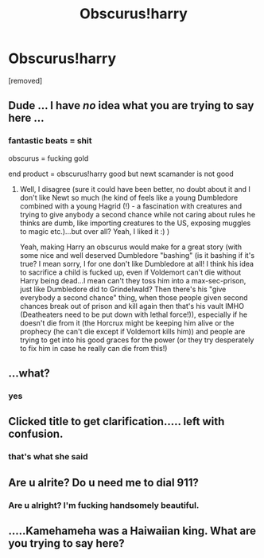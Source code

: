 #+TITLE: Obscurus!harry

* Obscurus!harry
:PROPERTIES:
:Author: ksense2016
:Score: 0
:DateUnix: 1490854897.0
:DateShort: 2017-Mar-30
:END:
[removed]


** Dude ... I have /no/ idea what you are trying to say here ...
:PROPERTIES:
:Author: albeva
:Score: 15
:DateUnix: 1490862927.0
:DateShort: 2017-Mar-30
:END:

*** fantastic beats = shit

obscurus = fucking gold

end product = obscurus!harry good but newt scamander is not good
:PROPERTIES:
:Author: ksense2016
:Score: -1
:DateUnix: 1490889626.0
:DateShort: 2017-Mar-30
:END:

**** Well, I disagree (sure it could have been better, no doubt about it and I don't like Newt so much (he kind of feels like a young Dumbledore combined with a young Hagrid (!) - a fascination with creatures and trying to give anybody a second chance while not caring about rules he thinks are dumb, like importing creatures to the US, exposing muggles to magic etc.)...but over all? Yeah, I liked it :) )

Yeah, making Harry an obscurus would make for a great story (with some nice and well deserved Dumbledore "bashing" (is it bashing if it's true? I mean sorry, I for one don't like Dumbledore at all! I think his idea to sacrifice a child is fucked up, even if Voldemort can't die without Harry being dead...I mean can't they toss him into a max-sec-prison, just like Dumbledore did to Grindelwald? Then there's his "give everybody a second chance" thing, when those people given second chances break out of prison and kill again then that's his vault IMHO (Deatheaters need to be put down with lethal force!)), especially if he doesn't die from it (the Horcrux might be keeping him alive or the prophecy (he can't die except if Voldemort kills him)) and people are trying to get into his good graces for the power (or they try desperately to fix him in case he really can die from this!)
:PROPERTIES:
:Author: Laxian
:Score: 1
:DateUnix: 1490972458.0
:DateShort: 2017-Mar-31
:END:


** ...what?
:PROPERTIES:
:Author: Johnsmitish
:Score: 7
:DateUnix: 1490879149.0
:DateShort: 2017-Mar-30
:END:

*** yes
:PROPERTIES:
:Author: ksense2016
:Score: 2
:DateUnix: 1490889636.0
:DateShort: 2017-Mar-30
:END:


** Clicked title to get clarification..... left with confusion.
:PROPERTIES:
:Author: dagfighter_95
:Score: 7
:DateUnix: 1490889350.0
:DateShort: 2017-Mar-30
:END:

*** that's what she said
:PROPERTIES:
:Author: ksense2016
:Score: 6
:DateUnix: 1490889721.0
:DateShort: 2017-Mar-30
:END:


** Are u alrite? Do u need me to dial 911?
:PROPERTIES:
:Author: Notosk
:Score: 10
:DateUnix: 1490862911.0
:DateShort: 2017-Mar-30
:END:

*** Are u alright? I'm fucking handsomely beautiful.
:PROPERTIES:
:Author: ksense2016
:Score: -1
:DateUnix: 1490889705.0
:DateShort: 2017-Mar-30
:END:


** .....Kamehameha was a Haiwaiian king. What are you trying to say here?
:PROPERTIES:
:Author: TheCrimsonFuckr_
:Score: 1
:DateUnix: 1491015005.0
:DateShort: 2017-Apr-01
:END:
